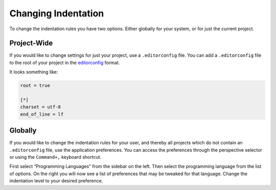 ####################
Changing Indentation
####################

To change the indentation rules you have two options.
Either globally for your system, or for just the current project.

Project-Wide
------------

If you would like to change settings for just your project, use a ``.editorconfig`` file.
You can add a ``.editorconfig`` file to the root of your project in the editorconfig_ format.

It looks something like:

.. code-block:: ini

   root = true

   [*]
   charset = utf-8
   end_of_line = lf

Globally
--------

If you would like to change the indentation rules for your user, and thereby all projects which do not contain an ``.editorconfig`` file, use the application preferences.
You can access the preferences through the perspective selector or using the ``Command+,`` keyboard shortcut.

First select “Programming Languages” from the sidebar on the left.
Then select the programming language from the list of options.
On the right you will now see a list of preferences that may be tweaked for that language.
Change the indentation level to your desired preference.

.. _editorconfig: http://editorconfig.org/
